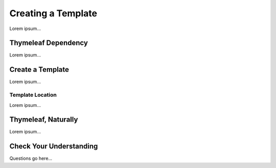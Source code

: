 Creating a Template
====================

Lorem ipsum...

Thymeleaf Dependency
---------------------

Lorem ipsum...

Create a Template
------------------

Lorem ipsum...

Template Location
^^^^^^^^^^^^^^^^^^

Lorem ipsum...

Thymeleaf, Naturally
---------------------

Lorem ipsum...

Check Your Understanding
-------------------------

Questions go here...
